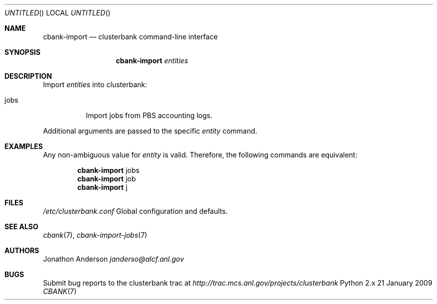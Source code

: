 .Dd 21 January 2009
.Os Python 2.x
.Dt CBANK 7 USD
.Sh NAME
.Nm cbank-import
.Nd clusterbank command-line interface
.Sh SYNOPSIS
.Nm
.Ar entities
.Sh DESCRIPTION
Import
.Ar entities
into clusterbank:
.Bl -tag
.It jobs
Import jobs from PBS accounting logs.
.El
.Pp
Additional arguments are passed to the specific
.Ar entity
command.
.Sh EXAMPLES
Any non-ambiguous value for
.Ar entity
is valid. Therefore, the following commands are equivalent:
.Bd -filled -offset indent
.Nm
jobs
.Ed
.Bd -filled -offset indent -compact
.Nm
job
.Ed
.Bd -filled -offset indent -compact
.Nm
j
.Ed
.Sh FILES
.Bl -item
.It
.Pa /etc/clusterbank.conf
Global configuration and defaults.
.El
.Sh SEE ALSO
.Xr cbank 7 ,
.Xr cbank-import-jobs 7
.Sh AUTHORS
.An Jonathon Anderson
.Ad janderso@alcf.anl.gov
.Sh BUGS
Submit bug reports to the clusterbank trac at
.Ad http://trac.mcs.anl.gov/projects/clusterbank
